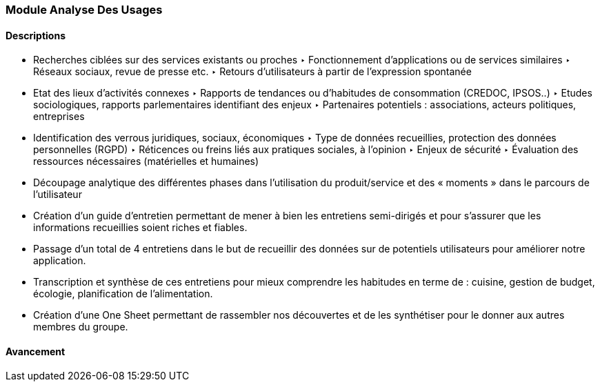 === Module Analyse Des Usages

==== Descriptions

- Recherches ciblées sur des services existants ou proches
   ‣ Fonctionnement d’applications ou de services similaires
   ‣ Réseaux sociaux, revue de presse etc.
   ‣ Retours d’utilisateurs à partir de l’expression spontanée
- Etat des lieux d’activités connexes
   ‣ Rapports de tendances ou d’habitudes de consommation (CREDOC, IPSOS..)
   ‣ Etudes sociologiques, rapports parlementaires identifiant des enjeux
   ‣ Partenaires potentiels : associations, acteurs politiques, entreprises
- Identification des verrous juridiques, sociaux, économiques
   ‣ Type de données recueillies, protection des données personnelles (RGPD)
   ‣ Réticences ou freins liés aux pratiques sociales, à l’opinion
   ‣ Enjeux de sécurité
   ‣ Évaluation des ressources nécessaires (matérielles et humaines)
- Découpage analytique des différentes phases dans
l’utilisation du produit/service et des « moments » dans le
parcours de l’utilisateur
- Création d'un guide d'entretien permettant de mener à bien les entretiens semi-dirigés et pour s'assurer
que les informations recueillies soient riches et fiables.
- Passage d'un total de 4 entretiens dans le but de recueillir des données sur de potentiels utilisateurs pour améliorer notre application.
- Transcription et synthèse de ces entretiens pour mieux comprendre les habitudes en terme de : cuisine, gestion de budget, écologie, planification de l'alimentation.
- Création d'une One Sheet permettant de rassembler nos découvertes et de les synthétiser pour le donner aux autres membres du groupe.

==== Avancement

